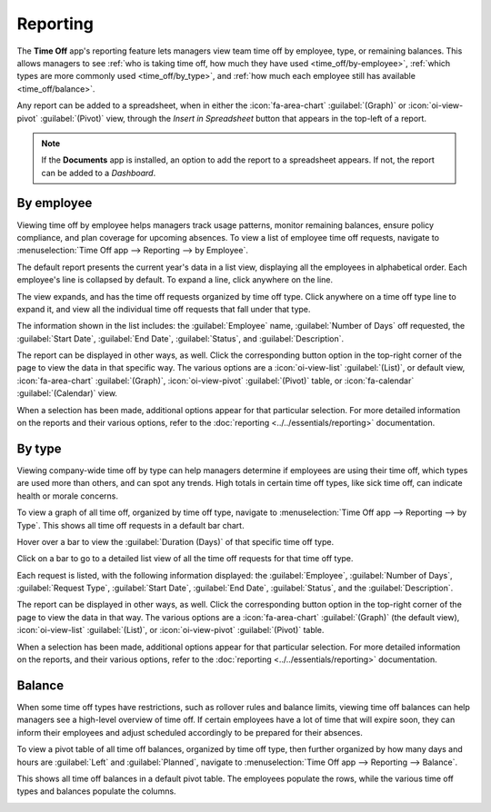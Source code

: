 =========
Reporting
=========

The **Time Off** app's reporting feature lets managers view team time off by employee, type, or
remaining balances. This allows managers to see :ref:`who is taking time off, how much they have
used <time_off/by-employee>`, :ref:`which types are more commonly used <time_off/by_type>`, and
:ref:`how much each employee still has available <time_off/balance>`.

Any report can be added to a spreadsheet, when in either the :icon:`fa-area-chart`
:guilabel:`(Graph)` or :icon:`oi-view-pivot` :guilabel:`(Pivot)` view, through the *Insert in
Spreadsheet* button that appears in the top-left of a report.

.. note::
   If the **Documents** app is installed, an option to add the report to a spreadsheet appears. If
   not, the report can be added to a *Dashboard*.

.. _time_off/by-employee:

By employee
===========

Viewing time off by employee helps managers track usage patterns, monitor remaining balances, ensure
policy compliance, and plan coverage for upcoming absences. To view a list of employee time off
requests, navigate to :menuselection:`Time Off app --> Reporting --> by Employee`.

The default report presents the current year's data in a list view, displaying all the employees in
alphabetical order. Each employee's line is collapsed by default. To expand a line, click anywhere
on the line.

The view expands, and has the time off requests organized by time off type. Click anywhere on a time
off type line to expand it, and view all the individual time off requests that fall under that type.

The information shown in the list includes: the :guilabel:`Employee` name, :guilabel:`Number of
Days` off requested, the :guilabel:`Start Date`, :guilabel:`End Date`, :guilabel:`Status`, and
:guilabel:`Description`.

.. image:: reporting/employee-report.png
   :alt: Report of time off, shown by each employee in a list view.

The report can be displayed in other ways, as well. Click the corresponding button option in the
top-right corner of the page to view the data in that specific way. The various options are a
:icon:`oi-view-list` :guilabel:`(List)`, or default view, :icon:`fa-area-chart` :guilabel:`(Graph)`,
:icon:`oi-view-pivot` :guilabel:`(Pivot)` table, or :icon:`fa-calendar` :guilabel:`(Calendar)` view.

When a selection has been made, additional options appear for that particular selection. For more
detailed information on the reports and their various options, refer to the :doc:`reporting
<../../essentials/reporting>` documentation.

.. _time_off/by_type:

By type
=======

Viewing company-wide time off by type can help managers determine if employees are using their time
off, which types are used more than others, and can spot any trends. High totals in certain time off
types, like sick time off, can indicate health or morale concerns.

To view a graph of all time off, organized by time off type, navigate to :menuselection:`Time Off
app --> Reporting --> by Type`. This shows all time off requests in a default bar chart.

Hover over a bar to view the :guilabel:`Duration (Days)` of that specific time off type.

.. image:: reporting/bar-chart.png
   :alt: The various time off types, and how many days requested, in a bar chart. Details are
         highlighted in a red box.

Click on a bar to go to a detailed list view of all the time off requests for that time off type.

Each request is listed, with the following information displayed: the :guilabel:`Employee`,
:guilabel:`Number of Days`, :guilabel:`Request Type`, :guilabel:`Start Date`, :guilabel:`End Date`,
:guilabel:`Status`, and the :guilabel:`Description`.

The report can be displayed in other ways, as well. Click the corresponding button option in the
top-right corner of the page to view the data in that way. The various options are a
:icon:`fa-area-chart` :guilabel:`(Graph)` (the default view), :icon:`oi-view-list`
:guilabel:`(List)`, or :icon:`oi-view-pivot` :guilabel:`(Pivot)` table.

When a selection has been made, additional options appear for that particular selection. For more
detailed information on the reports, and their various options, refer to the :doc:`reporting
<../../essentials/reporting>` documentation.

.. _time_off/balance:

Balance
=======

When some time off types have restrictions, such as rollover rules and balance limits, viewing time
off balances can help managers see a high-level overview of time off. If certain employees have a
lot of time that will expire soon, they can inform their employees and adjust scheduled accordingly
to be prepared for their absences.

To view a pivot table of all time off balances, organized by time off type, then further organized
by how many days and hours are :guilabel:`Left` and :guilabel:`Planned`, navigate to
:menuselection:`Time Off app --> Reporting --> Balance`.

This shows all time off balances in a default pivot table. The employees populate the rows, while
the various time off types and balances populate the columns.

.. image:: reporting/balance.png
   :alt: The various time off balances, in a pivot table.
